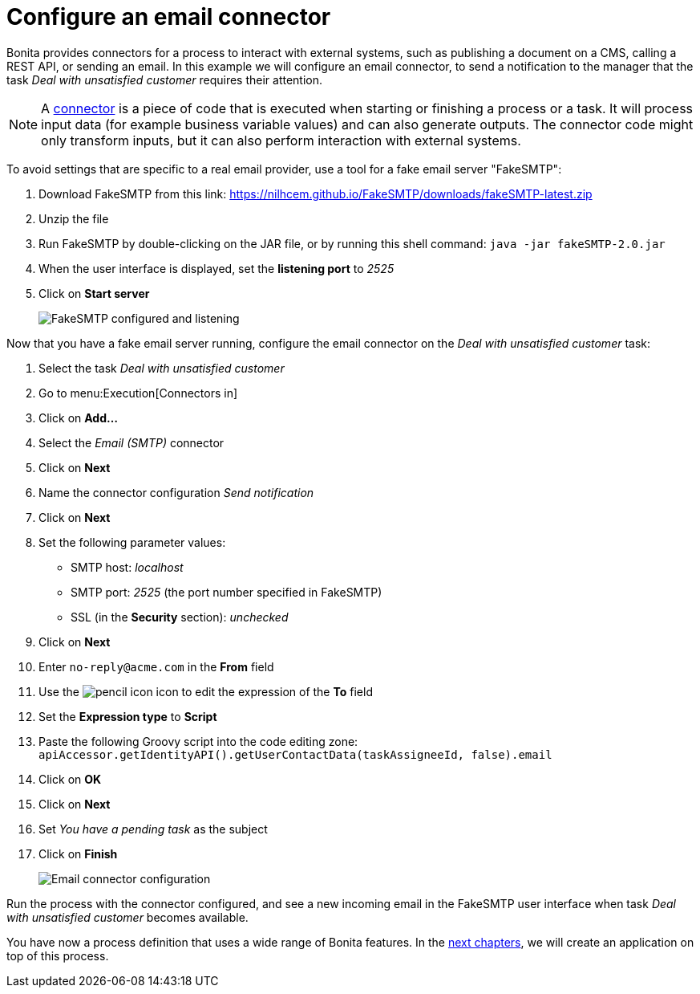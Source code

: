 = Configure an email connector
:description: getting started tutorial - configure email connector
:page-aliases: ROOT:configure-email-connector.adoc

Bonita provides connectors for a process to interact with external systems, such as publishing a document on a CMS, calling a REST API, or sending an email. In this example we will configure an email connector, to send a notification to the manager that the task _Deal with unsatisfied customer_ requires their attention.

[NOTE]
====

A xref:ROOT:connectors-overview.adoc[connector] is a piece of code that is executed when starting or finishing a process or a task. It will process input data (for example business variable values) and can also generate outputs. The connector code might only transform inputs, but it can also perform interaction with external systems.
====

To avoid settings that are specific to a real email provider, use a tool for a fake email server "FakeSMTP":

. Download FakeSMTP from this link: https://nilhcem.github.io/FakeSMTP/downloads/fakeSMTP-latest.zip
. Unzip the file
. Run FakeSMTP by double-clicking on the JAR file, or by running this shell command: `java -jar fakeSMTP-2.0.jar`
. When the user interface is displayed, set the *listening port* to _2525_
. Click on *Start server*
+
image:images/getting-started-tutorial/configure-email-connector/fakesmtp-configured-and-listening.png[FakeSMTP configured and listening]
// {.img-responsive .img-thumbnail}

Now that you have a fake email server running, configure the email connector on the _Deal with unsatisfied customer_ task:

. Select the task _Deal with unsatisfied customer_
. Go to menu:Execution[Connectors in]
. Click on *Add...*
. Select the _Email (SMTP)_ connector
. Click on *Next*
. Name the connector configuration _Send notification_
. Click on *Next*
. Set the following parameter values:
 ** SMTP host: _localhost_
 ** SMTP port: _2525_ (the port number specified in FakeSMTP)
 ** SSL (in the *Security* section): _unchecked_
. Click on *Next*
. Enter `no-reply@acme.com` in the *From* field
. Use the image:images/getting-started-tutorial/configure-email-connector/pencil.png[pencil icon] icon to edit the expression of the *To* field
. Set the *Expression type* to *Script*
. Paste the following Groovy script into the code editing zone: `apiAccessor.getIdentityAPI().getUserContactData(taskAssigneeId, false).email`
. Click on *OK*
. Click on *Next*
. Set _You have a pending task_ as the subject
. Click on *Finish*
+
image:images/getting-started-tutorial/configure-email-connector/configure-email-connector.gif[Email connector configuration]
// {.img-responsive .img-thumbnail}

Run the process with the connector configured, and see a new incoming email in the FakeSMTP user interface when task _Deal with unsatisfied customer_ becomes available.

You have now a process definition that uses a wide range of Bonita features. In the xref:design-application-page.adoc[next chapters], we will create an application on top of this process.
